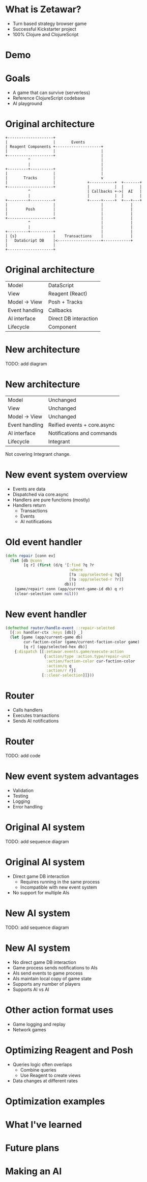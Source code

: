 #+OPTIONS: num:nil

* What is Zetawar?

  - Turn based strategy browser game
  - Successful Kickstarter project
  - 100% Clojure and ClojureScript

* Demo

* Goals

  - A game that can survive (serverless)
  - Reference ClojureScript codebase
  - AI playground

* Original architecture

  #+BEGIN_SRC ditaa :file images/old_architecture.png
    +--------------------+
    |                    |       Events
    | Reagent Components +--------------------+
    |                    |                    |
    +--------------------+                    |
              ^                               |
              |                               |
    +---------+----------+                    |
    |                    |                    |
    |       Tracks       |                    v
    |                    |              +-----------+  +-------+
    +--------------------+              |           |  |       |
              ^                         | Callbacks +->|  AI   |
              |                         |           |  |       |
    +---------+----------+              +-----+-----+  +---+---+
    |                    |                    |            |
    |        Posh        |                    |            |
    |                    |                    |            |
    +--------------------+                    |            |
              ^                               |            |
              |                               |            |
    +---------+----------+                    |            |
    | {s}                |    Transactions    |            |
    |   DataScript DB    |<-------------------+------------+
    |                    |
    +--------------------+
  #+END_SRC

  #+RESULTS:
  [[file:images/old_architecture.png]]

* Original architecture
  
  | Model          | DataScript            |
  | View           | Reagent (React)       |
  | Model → View   | Posh + Tracks         |
  | Event handling | Callbacks             |
  | AI interface   | Direct DB interaction |
  | Lifecycle      | Component             |

* New architecture

  TODO: add diagram

* New architecture

  | Model          | Unchanged                   |
  | View           | Unchanged                   |
  | Model → View   | Unchanged                   |
  | Event handling | Reified events + core.async |
  | AI interface   | Notifications and commands  |
  | Lifecycle      | Integrant                   |

  #+BEGIN_NOTES
  Not covering Integrant change.
  #+END_NOTES

* New event system overview
  
  - Events are data
  - Dispatched via core.async
  - Handlers are pure functions (mostly)
  - Handlers return
    - Transactions
    - Events
    - AI notifications

* Old event handler

  #+BEGIN_SRC clojure
    (defn repair [conn ev]
      (let [db @conn
            [q r] (first (d/q '[:find ?q ?r
                                :where
                                [?a :app/selected-q ?q]
                                [?a :app/selected-r ?r]]
                              db))]
        (game/repair! conn (app/current-game-id db) q r)
        (clear-selection conn nil)))
  #+END_SRC

* New event handler

  #+BEGIN_SRC clojure
    (defmethod router/handle-event ::repair-selected
      [{:as handler-ctx :keys [db]} _]
      (let [game (app/current-game db)
            cur-faction-color (game/current-faction-color game)
            [q r] (app/selected-hex db)]
        {:dispatch [[:zetawar.events.game/execute-action
                     {:action/type :action.type/repair-unit
                      :action/faction-color cur-faction-color
                      :action/q q
                      :action/r r}]
                    [::clear-selection]]}))
  #+END_SRC

* Router

  - Calls handlers
  - Executes transactions
  - Sends AI notifications

* Router
  
  TODO: add code

* New event system advantages 
  
  - Validation
  - Testing
  - Logging
  - Error handling

* Original AI system

  TODO: add sequence diagram

* Original AI system
  
  - Direct game DB interaction
    - Requires running in the same process
    - Incompatible with new event system
  - No support for multiple AIs

* New AI system

  TODO: add sequence diagram

* New AI system

  - No direct game DB interaction
  - Game process sends notifications to AIs
  - AIs send events to game process
  - AIs maintain local copy of game state
  - Supports any number of players
  - Supports AI vs AI

* Other action format uses

  - Game logging and replay
  - Network games

* Optimizing Reagent and Posh

  - Queries logic often overlaps
    - Combine queries
    - Use Reagent to create views
  - Data changes at different rates

* Optimization examples

* What I've learned

* Future plans

* Making an AI
